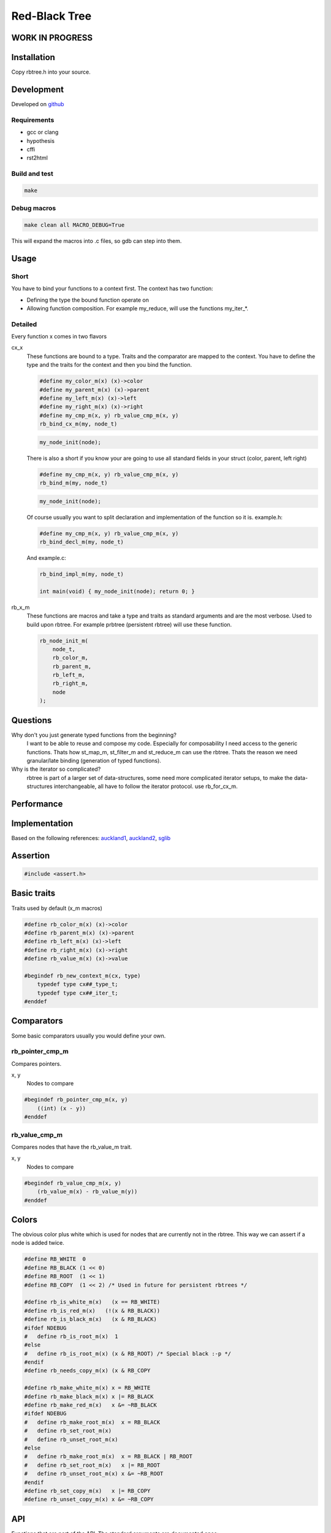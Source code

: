 ==============
Red-Black Tree
==============

WORK IN PROGRESS
================

Installation
============

Copy rbtree.h into your source.

Development
===========

Developed on github_

.. _github: https://github.com/adfinis-sygroup/rbtree

Requirements
------------

* gcc or clang
* hypothesis
* cffi
* rst2html

Build and test
--------------

.. code-block:: bash

   make

Debug macros
------------

.. code-block:: bash

   make clean all MACRO_DEBUG=True

This will expand the macros into .c files, so gdb can step into them.

Usage
=====

Short
-----

You have to bind your functions to a context first. The context has two
function:

* Defining the type the bound function operate on

* Allowing function composition. For example my_reduce, will use the
  functions my_iter_*.

Detailed
--------

Every function x comes in two flavors

cx_x
   These functions are bound to a type. Traits and the comparator are mapped
   to the context. You have to define the type and the traits for the
   context and then you bind the function.

   .. code-block:: cpp

      #define my_color_m(x) (x)->color
      #define my_parent_m(x) (x)->parent
      #define my_left_m(x) (x)->left
      #define my_right_m(x) (x)->right
      #define my_cmp_m(x, y) rb_value_cmp_m(x, y)
      rb_bind_cx_m(my, node_t)

   .. code-block:: cpp

      my_node_init(node);

   There is also a short if you know your are going to use all standard
   fields in your struct (color, parent, left right)

   .. code-block:: cpp

      #define my_cmp_m(x, y) rb_value_cmp_m(x, y)
      rb_bind_m(my, node_t)

   .. code-block:: cpp

      my_node_init(node);

   Of course usually you want to split declaration and implementation of the
   function so it is. example.h:

   .. code-block:: cpp

      #define my_cmp_m(x, y) rb_value_cmp_m(x, y)
      rb_bind_decl_m(my, node_t)

   And example.c:

   .. code-block:: cpp

      rb_bind_impl_m(my, node_t)

      int main(void) { my_node_init(node); return 0; }

rb_x_m
   These functions are macros and take a type and traits as standard
   arguments and are the most verbose. Used to build upon rbtree. For
   example prbtree (persistent rbtree) will use these function.

   .. code-block:: cpp

      rb_node_init_m(
          node_t,
          rb_color_m,
          rb_parent_m,
          rb_left_m,
          rb_right_m,
          node
      );

Questions
=========

Why don't you just generate typed functions from the beginning?
   I want to be able to reuse and compose my code. Especially for
   composability I need access to the generic functions. Thats how st_map_m,
   st_filter_m and st_reduce_m can use the rbtree. Thats the reason we need
   granular/late binding (generation of typed functions).

Why is the iterator so complicated?
   rbtree is part of a larger set of data-structures, some need more
   complicated iterator setups, to make the data-structures interchangeable,
   all have to follow the iterator protocol. use rb_for_cx_m.

Performance
===========

.. image:: https://github.com/ganwell/rbtree/raw/master/perf01.png
   :width: 90%
   :align: center
   :alt: insert

Implementation
==============

Based on the following references: auckland1_, auckland2_, sglib_

.. _auckland1: https://www.cs.auckland.ac.nz/software/AlgAnim/red_black.html
.. _auckland2: https://www.cs.auckland.ac.nz/~jmor159/PLDS210/niemann/s_rbt.txt
.. _sglib: http://sglib.sourceforge.net/doc/index.html#rbtree_api1

Assertion
=========

.. code-block:: cpp

   #include <assert.h>
   

Basic traits
============

Traits used by default (x_m macros)

.. code-block:: cpp

   #define rb_color_m(x) (x)->color
   #define rb_parent_m(x) (x)->parent
   #define rb_left_m(x) (x)->left
   #define rb_right_m(x) (x)->right
   #define rb_value_m(x) (x)->value
   
   #begindef rb_new_context_m(cx, type)
       typedef type cx##_type_t;
       typedef type cx##_iter_t;
   #enddef
   
Comparators
===========

Some basic comparators usually you would define your own.

rb_pointer_cmp_m
----------------

Compares pointers.

x, y
   Nodes to compare

.. code-block:: cpp

   #begindef rb_pointer_cmp_m(x, y)
       ((int) (x - y))
   #enddef
   
rb_value_cmp_m
----------------

Compares nodes that have the rb_value_m trait.

x, y
   Nodes to compare

.. code-block:: cpp

   #begindef rb_value_cmp_m(x, y)
       (rb_value_m(x) - rb_value_m(y))
   #enddef
   
Colors
======

The obvious color plus white which is used for nodes that are currently not
in the rbtree. This way we can assert if a node is added twice.

.. code-block:: cpp

   #define RB_WHITE  0
   #define RB_BLACK (1 << 0)
   #define RB_ROOT  (1 << 1)
   #define RB_COPY  (1 << 2) /* Used in future for persistent rbtrees */
   
   #define rb_is_white_m(x)   (x == RB_WHITE)
   #define rb_is_red_m(x)   (!(x & RB_BLACK))
   #define rb_is_black_m(x)   (x & RB_BLACK)
   #ifdef NDEBUG
   #   define rb_is_root_m(x)  1
   #else
   #   define rb_is_root_m(x) (x & RB_ROOT) /* Special black :-p */
   #endif
   #define rb_needs_copy_m(x) (x & RB_COPY
   
   #define rb_make_white_m(x) x = RB_WHITE
   #define rb_make_black_m(x) x |= RB_BLACK
   #define rb_make_red_m(x)   x &= ~RB_BLACK
   #ifdef NDEBUG
   #   define rb_make_root_m(x)  x = RB_BLACK
   #   define rb_set_root_m(x)
   #   define rb_unset_root_m(x)
   #else
   #   define rb_make_root_m(x)  x = RB_BLACK | RB_ROOT
   #   define rb_set_root_m(x)   x |= RB_ROOT
   #   define rb_unset_root_m(x) x &= ~RB_ROOT
   #endif
   #define rb_set_copy_m(x)   x |= RB_COPY
   #define rb_unset_copy_m(x) x &= ~RB_COPY
   
API
===

Functions that are part of the API. The standard arguments are documented
once:

type
   The type of the nodes in the red-black tree.

color
   The color trait of the nodes in the rbtree.

parent
   The parent trait of the nodes in the rbtree is a pointer back to the
   parent node.

left
   The left trait of the nodes in the rbtree is a pointer to the left branch
   of the node.

right
   The right trait of the nodes in the rbtree is a pointer to the right
   branch of the node.

rb_node_init_m
--------------

Bound: cx##_node_init

Initializes a node by setting the color to RB_WHITE and all pointers to
NULL.

node
   The node to initialize.

.. code-block:: cpp

   #begindef rb_node_init_m(
           color,
           parent,
           left,
           right,
           node
   )
   {
       rb_make_white_m(color(node));
       parent(node) = NULL;
       left(node) = NULL;
       right(node) = NULL;
   }
   #enddef
   
rb_for_cx_m
------------

Generates a for loop header using the iterator.

iter
   The new iterator variable.

elem
   The pointer to the current element.

.. code-block:: cpp

   #begindef rb_for_cx_m(cx, tree, iter, elem)
       for(
               cx##_iter_init(tree, iter, &elem);
               elem != NULL;
               cx##_iter_next(iter, &elem)
       )
   #enddef
   
rb_iter_decl_m
---------------

Also: rb_iter_decl_cx_m

Declare iterator variables.

iter
   The new iterator variable.

elem
   The pointer to the current element.

.. code-block:: cpp

   #begindef rb_iter_decl_m(type, iter, elem)
       type* iter = NULL;
       type* elem = NULL;
   #enddef
   
   #begindef rb_iter_decl_cx_m(cx, iter, elem)
       cx##_type_t* iter = NULL;
       cx##_type_t* elem = NULL;
   #enddef
   
rb_iter_init_m
--------------

Bound: cx##_iter_init

Initialize iterator. It will point to the first element.

tree
   The root node of the tree. Pointer to NULL represents an empty tree.

iter
   The iterator.

elem
   The pointer to the current element.


.. code-block:: cpp

   #begindef rb_iter_init_m(left, tree, elem)
   {
       if(tree == NULL)
           elem = NULL;
       else {
           elem = tree;
           while(left(elem) != NULL)
               elem = left(elem);
       }
   }
   #enddef
   
rb_iter_next_m
--------------

Bound: cx##_iter_next

Initialize iterator. It will point to the first element. The element fill be
NULL, if the iteration is at the end.

elem
   The pointer to the current element.

.. code-block:: cpp

   #begindef _rb_iter_next_m(
       parent,
       left,
       right,
       elem,
       tmp
   )
   do {
       tmp = right(elem);
       if(tmp != NULL) {
           elem = tmp;
           while(left(elem) != NULL)
               elem = left(elem);
           break;
       }
       for(;;) {
           /* Next would be the root, we are done */
           if(parent(elem) == NULL) {
               elem = NULL;
               break;
           }
           tmp = parent(elem);
           /* Are a left node, therefor we are the next node */
           if(elem == left(tmp)) {
               elem = tmp;
               break;
           }
           elem = tmp;
       }
   } while(0)
   #enddef
   
   #begindef rb_iter_next_m(
       type,
       parent,
       left,
       right,
       elem
   )
   {
       type* __rb_next_tmp_;
       _rb_iter_next_m(
           parent,
           left,
           right,
           elem,
           __rb_next_tmp_
       );
   }
   #enddef
   
rb_insert_m
------------

Bound: cx##_insert

Insert the node into the tree. This function might replace the root node
(tree). If an equal node exists in the tree node will note added an will
still be RB_WHITE.

cmp
   Comparator (rb_pointer_cmp_m or rb_value_cmp_m could be used)

tree
   The root node of the tree. Pointer to NULL represents an empty tree.

node
   The node to initialize.

.. code-block:: cpp

   #begindef _rb_insert_m(
           type,
           color,
           parent,
           left,
           right,
           cmp,
           tree,
           node,
           c, /* current */
           p, /* parent */
           r  /* result */
   )
   do {
       assert(node != NULL && "Cannot insert NULL node");
       assert(rb_is_white_m(color(node)) && "Node already used");
       if(tree == NULL) {
           tree = node;
           rb_make_root_m(color(tree));
           break;
       } else {
           assert(rb_is_root_m(color(tree)) && "Tree is not root");
       }
       c = tree;
       p = NULL;
       r = 0;
       while(c != NULL) {
           /* The node is already in the rbtree, we break */
           r = cmp(c, node);
           if(r == 0)
               break;
           p = c;
           /* Smaller on the left, bigger on the right */
           c = r > 0 ? left(c) : right(c);
       }
       /* The node is already in the rbtree, we break */
       if(c != NULL)
           break;
   
       parent(node) = p;
       rb_make_red_m(color(node));
   
       /* Smaller on the left, bigger on the right */
       if(r > 0) {
           assert(left(p) == NULL);
           left(p) = node;
       } else {
           assert(right(p) == NULL);
           right(p) = node;
       }
       /* print_tree(0, tree, NULL); */
       _rb_insert_fix_m(
               type,
               color,
               parent,
               left,
               right,
               tree,
               node
       );
   } while(0);
   #enddef
   
   #begindef rb_insert_m(
           type,
           color,
           parent,
           left,
           right,
           cmp,
           tree,
           node
   )
   {
       type* __rb_current_;
       type* __rb_parent_;
       int   __rb_result_;
       _rb_insert_m(
           type,
           color,
           parent,
           left,
           right,
           cmp,
           tree,
           node,
           __rb_current_,
           __rb_parent_,
           __rb_result_
       )
   }
   #enddef
   
rb_bind_decl_m
--------------

Bind rbtree functions to a context. This only generates declarations.

rb_bind_decl_cx_m is just an alias for consistency.

cx
   Name of the new context.

type
   The type of the nodes in the red-black tree.

.. code-block:: cpp

   #begindef rb_bind_decl_cx_m(cx, type)
       rb_new_context_m(cx, type)
       void
       cx##_iter_init(
               type* tree,
               cx##_iter_t* iter,
               type** elem
       );
       void
       cx##_iter_next(
               cx##_iter_t* iter,
               type** elem
       );
       void
       cx##_node_init(
               type* node
       );
       int
       cx##_insert(
               type** tree,
               type* node
       );
       void
       cx##_check_tree(type* tree);
       void
       cx##_check_tree_rec(
               type* tree,
               int depth,
               int *pathdepth
       );
   #enddef
   #define rb_bind_decl_m(cx, type) rb_bind_decl_cx_m(cx, type)
   
rb_bind_impl_m
--------------

Bind rbtree functions to a context. This only generates implementations.

rb_bind_impl_m uses the standard traits: rb_color_m, rb_parent_m,
rb_left_m, rb_right_m, whereas rb_bind_impl_cx_m expects you to create:
cx##_color_m, cx##_parent_m, cx##_left_m, cx##_right_m.

cx
   Name of the new context.

type
   The type of the nodes in the red-black tree.

.. code-block:: cpp

   #begindef _rb_bind_impl_tr_m(
           cx,
           type,
           color,
           parent,
           left,
           right,
           cmp
   )
       void
       cx##_iter_init(
               type* tree,
               cx##_iter_t* iter,
               type** elem
       )
       {
           (void)(iter);
           rb_iter_init_m(left, tree, *elem);
       }
       void
       cx##_iter_next(
               cx##_iter_t* iter,
               type** elem
       )
       {
           (void)(iter);
           rb_iter_next_m(
               type,
               parent,
               left,
               right,
               *elem
           )
       }
       void
       cx##_node_init(
               type* node
       )
       {
           rb_node_init_m(
                   color,
                   parent,
                   left,
                   right,
                   node
           );
       }
       int
       cx##_insert(
               type** tree,
               type* node
       )
       {
           rb_insert_m(
               type,
               color,
               parent,
               left,
               right,
               cmp,
               *tree,
               node
           );
           return rb_is_white_m(color(node));
       }
       void
       cx##_check_tree(type* tree)
       {
           int pathdepth = -1;
           cx##_check_tree_rec(tree, 0, &pathdepth);
       }
       void
       cx##_check_tree_rec(
               type* tree,
               int depth,
               int *pathdepth
       ) rb_check_tree_m(
           cx,
           type,
           color,
           parent,
           left,
           right,
           cmp,
           tree,
           depth,
           *pathdepth
       )
   #enddef
   
   #begindef rb_bind_impl_cx_m(cx, type)
       _rb_bind_impl_tr_m(
           cx,
           type,
           cx##_color_m,
           cx##_parent_m,
           cx##_left_m,
           cx##_right_m,
           cx##_cmp_m
       )
   #enddef
   
   #begindef rb_bind_impl_m(cx, type)
       _rb_bind_impl_tr_m(
           cx,
           type,
           rb_color_m,
           rb_parent_m,
           rb_left_m,
           rb_right_m,
           cx##_cmp_m
       )
   #enddef
   
   #begindef rb_bind_cx_m(cx, type)
       rb_bind_decl_cx_m(cx, type)
       rb_bind_impl_cx_m(cx, type)
   #enddef
   
   #begindef rb_bind_m(cx, type)
       rb_bind_decl_m(cx, type)
       rb_bind_impl_m(cx, type)
   #enddef
   
rb_check_tree_m
----------------

Recursive: only works bound cx##_check_tree

Check consistency of a tree

node
   Node to check

result
   Zero on success, other on failure

.. code-block:: cpp

   #begindef _rb_check_tree_m(
           cx,
           type,
           color,
           parent,
           left,
           right,
           cmp,
           node,
           depth,
           pathdepth,
           tmp
   )
   {
       if(node == NULL) {
           if(pathdepth < 0)
               pathdepth = depth;
           else
               assert(pathdepth == depth);
       } else {
           tmp = left(node);
           if(tmp != NULL)
               assert(cmp(tmp, node) < 0);
           tmp = right(node);
           if(tmp != NULL)
               assert(cmp(tmp, node) > 0);
           if(rb_is_red_m(color(node))) {
               tmp = left(node);
               if(tmp != NULL)
                   assert(rb_is_black_m(color(tmp)));
               tmp = right(node);
               if(tmp != NULL)
                   assert(rb_is_black_m(color(tmp)));
               cx##_check_tree_rec(left(node), depth, &pathdepth);
               cx##_check_tree_rec(right(node), depth, &pathdepth);
           } else {
               cx##_check_tree_rec(left(node), depth + 1, &pathdepth);
               cx##_check_tree_rec(right(node), depth + 1, &pathdepth);
           }
       }
   }
   #enddef
   #begindef rb_check_tree_m(
           cx,
           type,
           color,
           parent,
           left,
           right,
           cmp,
           node,
           depth,
           pathdepth
   )
   {
       type* __rb_check_tmp_;
       _rb_check_tree_m(
           cx,
           type,
           color,
           parent,
           left,
           right,
           cmp,
           node,
           depth,
           pathdepth,
           __rb_check_tmp_
       )
   }
   #enddef
   
Private
=======

Functions that are used internally.

_rb_rotate_left_m
------------------

Internal: not bound

A rotation is a local operation in a search tree that preserves in-order
traversal key ordering. Used to fix insert/deletion discrepancies. This
operation might change the current root.

_rb_rotate_right_m is _rb_rotate_left_m where left and right had been
switched.

tree
   The root node of the tree. Pointer to NULL represents an empty tree.

node
   The node to initialize.

.. code-block:: text

              .---.   rotate_right   .---.
              | y |     ------->     | x |
              .---.                  .---.
             /     ∖                /     ∖
        .---'     .-'-.        .---'      .'--.
        | x |     | C |        | A |      | y |
        .---.     '---'        '---'      .---.
       /     ∖                           /     ∖
    .-'-.    .'--.                    .-'-.    .'--.
    | A |    | B |      <------       | B |    | C |
    '---'    '---'    rotate_left     '---'    '---'

.. code-block:: cpp

   #begindef __rb_rotate_left_m(
           color,
           parent,
           left,
           right,
           tree,
           node,
           x,
           y
   )
   do {
       x = node;
       y = right(x);
       /* Rotation doesn't make sense if y is NULL */
       if(y == NULL)
           break;
   
       /* Turn y's left sub-tree into x's right sub-tree */
       right(x) = left(y);
       if(left(y) != NULL)
           parent(left(y)) = x;
       /* y's new parent was x's parent */
       parent(y) = parent(x);
       /* Set the parent to point to y instead of x */
       /* First see whether we're at the root */
       if(parent(x) == NULL) {
           rb_unset_root_m(color(tree));
           tree = y;
       } else {
           if(x == left(parent(x)))
               /* x was on the left of its parent */
               left(parent(x)) = y;
           else
               /* x must have been on the right */
               right(parent(x)) = y;
       }
       /* Finally, put x on y's left */
       left(y) = x;
       parent(x) = y;
   } while(0)
   #enddef
   
   #begindef _rb_rotate_left_m(
           type,
           color,
           parent,
           left,
           right,
           tree,
           node
   )
   {
       type* __rb_rot_x_;
       type* __rb_rot_y_;
       __rb_rotate_left_m(
           color,
           parent,
           left,
           right,
           tree,
           node,
           __rb_rot_x_,
           __rb_rot_y_
       );
   }
   #enddef
   
   #begindef _rb_rotate_left_tr_m(cx, tree, node)
       _rb_rotate_left_m(
           cx##_type_t,
           rb_color_m,
           rb_parent_m,
           rb_left_m,
           rb_right_m,
           tree,
           node
       )
   #enddef
   
   #begindef _rb_rotate_right_m(
           type,
           color,
           parent,
           left,
           right,
           tree,
           node
   )
       _rb_rotate_left_m(
           type,
           color,
           parent,
           right, /* Switched */
           left,  /* Switched */
           tree,
           node
       )
   #enddef
   
   #begindef _rb_rotate_right_tr_m(cx, tree, node)
       _rb_rotate_right_m(
           cx##_type_t,
           rb_color_m,
           rb_parent_m,
           rb_left_m,
           rb_right_m,
           tree,
           node
       )
   #enddef
   
_rb_insert_fix_m
----------------

Internal: not bound

After insert new node is labelled red, and possibly destroys the red-black
property. The main loop moves up the tree, restoring the red-black property.

tree
   The root node of the tree. Pointer to NULL represents an empty tree.

node
   The node to initialize.

.. code-block:: cpp

   #begindef __rb_insert_fix_m(
           type,
           color,
           parent,
           left,
           right,
           tree,
           node,
           x,
           y
   )
   {
       x = node;
       while(
               (x != tree) &&
               rb_is_red_m(color(parent(x)))
       ) {
           if(parent(x) == left(parent(parent(x)))) {
               _rb_insert_fix_node_m(
                   type,
                   color,
                   parent,
                   left,
                   right,
                   _rb_rotate_left_m,
                   _rb_rotate_right_m,
                   tree,
                   x,
                   y
               );
           } else {
               _rb_insert_fix_node_m(
                   type,
                   color,
                   parent,
                   right, /* Switched */
                   left, /* Switched */
                   _rb_rotate_left_m,
                   _rb_rotate_right_m,
                   tree,
                   x,
                   y
               );
           }
       }
       rb_make_root_m(color(tree));
   }
   #enddef
   
   #begindef _rb_insert_fix_m(
           type,
           color,
           parent,
           left,
           right,
           tree,
           node
   )
   {
       type* __rb_insf_x_;
       type* __rb_insf_y_;
       __rb_insert_fix_m(
           type,
           color,
           parent,
           left,
           right,
           tree,
           node,
           __rb_insf_x_,
           __rb_insf_y_
       );
   }
   #enddef
   
   #begindef _rb_insert_fix_node_m(
           type,
           color,
           parent,
           left,
           right,
           rot_left,
           rot_right,
           tree,
           x,
           y
   )
   {
       /* If x's parent is a left, y is x's right 'uncle' */
       y = right(parent(parent(x)));
       /* Null means the node is black by spec */
       if(y != NULL && rb_is_red_m(color(y))) {
           /* case 1 - change the colors */
           rb_make_black_m(color(parent(x)));
           rb_make_black_m(color(y));
           rb_make_red_m(color(parent(parent(x))));
           /* Move x up the tree */
           x = parent(parent(x));
       } else {
           /* y is a black node */
           if(x == right(parent(x))) {
               /* and x is to the right
                * case 2 - move x up and rotate */
               x = parent(x);
               rot_left(
                   type,
                   color,
                   parent,
                   left,
                   right,
                   tree,
                   x
               );
           }
           if(parent(parent(x)) != NULL) {
               rb_make_black_m(color(parent(x)));
               rb_make_red_m(color(parent(parent(x))));
               rot_right(
                   type,
                   color,
                   parent,
                   left,
                   right,
                   tree,
                   parent(parent(x))
               );
           }
       }
   }
   #enddef
